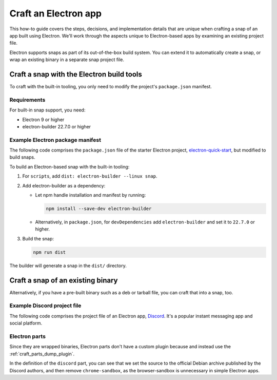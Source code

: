 .. _how-to-craft-an-electron-app:

Craft an Electron app
=====================

This how-to guide covers the steps, decisions, and implementation details that
are unique when crafting a snap of an app built using Electron. We'll work
through the aspects unique to Electron-based apps by examining an existing
project file.

Electron supports snaps as part of its out-of-the-box build system. You can
extend it to automatically create a snap, or wrap an existing binary in a
separate snap project file.


Craft a snap with the Electron build tools
------------------------------------------

To craft with the built-in tooling, you only need to modify the project's
``package.json`` manifest.


Requirements
~~~~~~~~~~~~

For built-in snap support, you need:

- Electron 9 or higher
- electron-builder 22.7.0 or higher


Example Electron package manifest
~~~~~~~~~~~~~~~~~~~~~~~~~~~~~~~~~

The following code comprises the ``package.json`` file of the starter Electron
project, `electron-quick-start
<https://github.com/electron/electron-quick-start>`_, but modified to build
snaps.

.. collapse:: electron-quick-start package manifest

  .. code:: json

    {
      "name": "electron-quick-start",
      "version": "1.0.0",
      "description": "A minimal Electron application",
      "main": "main.js",
      "scripts": {
        "start": "electron .",
        "dist": "electron-builder --linux snap"
      },
      "repository": "https://github.com/electron/electron-quick-start",
      "keywords": [
        "Electron",
        "quick",
        "start",
        "tutorial",
        "demo"
      ],
      "author": "GitHub",
      "license": "CC0-1.0",
      "devDependencies": {
        "electron": "^11.2.1",
        "electron-builder": "^22.9.1"
      }
    }

To build an Electron-based snap with the built-in tooling:

#. For ``scripts``, add ``dist: electron-builder --linux snap``.
#. Add electron-builder as a dependency:

   - Let npm handle installation and manifest by running:

     .. code:: bash

       npm install --save-dev electron-builder

   - Alternatively, in ``package.json``, for ``devDependencies`` add
     ``electron-builder`` and set it to ``22.7.0`` or higher.
#. Build the snap:

   .. code:: bash

     npm run dist

The builder will generate a snap in the ``dist/`` directory.


Craft a snap of an existing binary
----------------------------------

Alternatively, if you have a pre-built binary such as a deb or tarball file,
you can craft that into a snap, too.


Example Discord project file
~~~~~~~~~~~~~~~~~~~~~~~~~~~~

The following code comprises the project file of an Electron app, `Discord
<https://github.com/snapcrafters/discord>`_. It's a popular instant messaging app and
social platform.

.. collapse:: Discord project file

    .. code-block:: yaml
        :caption: snapcraft.yaml

        name: discord
        title: Discord
        summary: Chat for Communities and Friends
        description: |
          Discord is the easiest way to communicate over voice, video, and text.
          Chat, hang out, and stay close with your friends and communities.

          Snaps are confined, as such Discord may be unable to perform some of
          the tasks it typically does when unconfined. This may result in the
          system log getting spammed with apparmor errors. Granting access to the
          system-observe interface when in the snap will enable the features, and
          thus reduce the logging.

            snap connect discord:system-observe

          **Authors**

          This snap is maintained by the Snapcrafters community, and is not
          necessarily endorsed or officially maintained by the upstream
          developers.

        website: https://discord.com/
        contact: https://github.com//snapcrafters/discord/issues
        issues: https://github.com//snapcrafters/discord/issues
        source-code: https://github.com//snapcrafters/discord
        license: Proprietary
        icon: snap/discord.png
        version: 0.0.76

        base: core22 # Reverted to core22 as a temporary workaround for https://github.com/snapcrafters/discord/issues/233
        grade: stable
        confinement: strict
        compression: lzo

        assumes:
          - snapd2.54

        architectures:
          - amd64

        parts:
          launcher:
            plugin: dump
            source: snap/local
            source-type: local
            stage-packages:
              - jq

          discord:
            plugin: dump
            source: https://dl.discordapp.net/apps/linux/${SNAPCRAFT_PROJECT_VERSION}/discord-${SNAPCRAFT_PROJECT_VERSION}.deb
            source-type: deb
            override-build: |
              craftctl default
              sed -i 's|Icon=discord|Icon=/usr/share/discord/discord\.png|' ${CRAFT_PART_INSTALL}/usr/share/discord/discord.desktop
            stage-packages:
              - libatomic1
              - libc++1
              - libnspr4
              - libnss3
              - libxss1
              - xdg-utils
            prime:
              - -usr/share/discord/chrome-sandbox
              - -usr/bin/xdg-open

        plugs:
          shmem:
            interface: shared-memory
            private: true

        apps:
          discord:
            extensions: [gnome]
            command: bin/launcher
            command-chain: [bin/disable-updater]
            autostart: discord-stable.desktop
            desktop: usr/share/applications/discord.desktop
            environment:
              # Correct the TMPDIR path for Chromium Framework/Electron to
              # ensure libappindicator has readable resources
              TMPDIR: $XDG_RUNTIME_DIR
              DISABLE_WAYLAND: 1
              # Included temporarily until https://github.com/snapcore/snapcraft-desktop-integration/issues/28
              # is resolved.
              NOTIFY_IGNORE_PORTAL: 1
            plugs:
              - audio-playback
              - audio-record
              - camera
              - home
              - mount-observe
              - network
              - network-observe
              - process-control
              - removable-media
              - screen-inhibit-control
              - shmem
              - system-observe
              - unity7


Electron parts
~~~~~~~~~~~~~~

Since they are wrapped binaries, Electron parts don't have a custom plugin
because and instead use the :ref:`craft_parts_dump_plugin`.

In the definition of the ``discord`` part, you can see that we set the source
to the official Debian archive published by the Discord authors, and then
remove ``chrome-sandbox``, as the browser-sandbox is unnecessary in simple
Electron apps.

